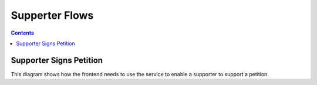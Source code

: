 ===============
Supperter Flows
===============

.. contents::


Supporter Signs Petition
========================

This diagram shows how the frontend needs to use the service to enable a
supporter to support a petition.

.. uml::

    @startuml
    Title Supporter Signs Petition

    actor supporter
    participant "Browser" as browser
    participant "IRIS-Service" as service
    database "Database" as db

    supporter -> browser : opens petition page
    supporter -> browser : clicks support

    alt not authenticated
      browser -> supporter : select auth type (mobile/sso)
    else not trusted
      browser -> supporter : trust via sso
    end

    browser -> service : /petition/<id>/support
    alt status == OK
        service -> db : store supporter for petition
        service -> browser : status "OK"
        browser -> supporter : thank you
    else status == alreadySigned
        service -> browser : status "alreadySigned"
        browser -> supporter : duplicate supporter
    end

    @enduml
